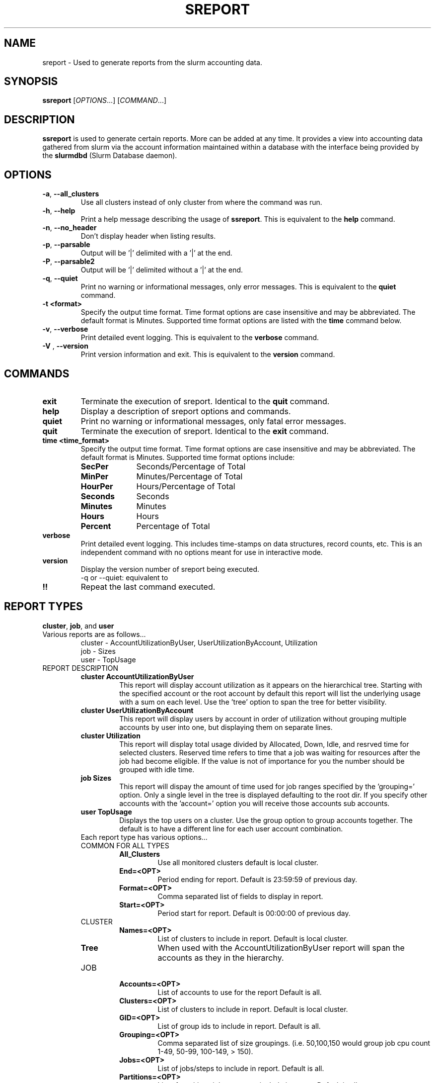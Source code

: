 .TH SREPORT "1" "October 2008" "sreport 1.3" "Slurm components"

.SH "NAME"
sreport \- Used to generate reports from the slurm accounting data.

.SH "SYNOPSIS"
\fBssreport\fR [\fIOPTIONS\fR...] [\fICOMMAND\fR...]

.SH "DESCRIPTION"
\fBssreport\fR is used to generate certain reports.  More can be added
at any time.  It provides a view into accounting data gathered from slurm via
the account information maintained within a database with the interface 
being provided by the \fBslurmdbd\fR (Slurm Database daemon).

.SH "OPTIONS"

.TP
\fB\-a\fR, \fB\-\-all_clusters\fR
Use all clusters instead of only cluster from where the command was run.

.TP
\fB\-h\fR, \fB\-\-help\fR
Print a help message describing the usage of \fBssreport\fR.
This is equivalent to the \fBhelp\fR command.

.TP
\fB\-n\fR, \fB\-\-no_header\fR
Don't display header when listing results.

.TP
\fB\-p\fR, \fB\-\-parsable\fR
Output will be '|' delimited with a '|' at the end.

.TP
\fB\-P\fR, \fB\-\-parsable2\fR
Output will be '|' delimited without a '|' at the end.

.TP
\fB\-q\fR, \fB\-\-quiet\fR
Print no warning or informational messages, only error messages.
This is equivalent to the \fBquiet\fR command.

.TP
\fB\-t <format>\fR
Specify the output time format. 
Time format options are case insensitive and may be abbreviated.
The default format is Minutes.
Supported time format options are listed with the \fBtime\fP command below.

.TP
\fB\-v\fR, \fB\-\-verbose\fR
Print detailed event logging. 
This is equivalent to the \fBverbose\fR command.

.TP
\fB\-V\fR , \fB\-\-version\fR
Print version information and exit.
This is equivalent to the \fBversion\fR command.

.SH "COMMANDS"

.TP
\fBexit\fP
Terminate the execution of sreport.
Identical to the \fBquit\fR command.

.TP
\fBhelp\fP
Display a description of sreport options and commands.

.TP
\fBquiet\fP
Print no warning or informational messages, only fatal error messages.

.TP
\fBquit\fP
Terminate the execution of sreport.
Identical to the \fBexit\fR command.

.TP
\fBtime <time_format>\fP
Specify the output time format. 
Time format options are case insensitive and may be abbreviated.
The default format is Minutes.
Supported time format options include:
.RS
.TP 10
\fBSecPer\fR
Seconds/Percentage of Total
.TP
\fBMinPer\fR
Minutes/Percentage of Total
.TP
\fBHourPer\fR
Hours/Percentage of Total
.TP
\fBSeconds\fR
Seconds
.TP
\fBMinutes\fR
Minutes
.TP
\fBHours\fR
Hours
.TP
\fBPercent\fR
Percentage of Total
.RE

.TP
\fBverbose\fP
Print detailed event logging. 
This includes time\-stamps on data structures, record counts, etc.
This is an independent command with no options meant for use in interactive mode.

.TP
\fBversion\fP
Display the version number of sreport being executed.
     -q or --quiet: equivalent to \"quiet\" command                        \n\

.TP
\fB!!\fP
Repeat the last command executed.

.SH "REPORT TYPES"
.TP
\fBcluster\fP, \fBjob\fP, and \fBuser\fP

.TP
Various reports are as follows...
     cluster - AccountUtilizationByUser, UserUtilizationByAccount, Utilization
     job     - Sizes
     user    - TopUsage

.TP

.TP
REPORT DESCRIPTION
.RS
.TP
.B cluster AccountUtilizationByUser 
This report will display account utilization as it appears on the
hierarchical tree.  Starting with the specified account or the
root account by default this report will list the underlying
usage with a sum on each level.  Use the 'tree' option to span
the tree for better visibility.
.TP 
.B cluster UserUtilizationByAccount
This report will display users by account in order of utilization without
grouping multiple accounts by user into one, but displaying them
on separate lines.
.TP
.B cluster Utilization
This report will display total usage divided by Allocated, Down,
Idle, and resrved time for selected clusters.  Reserved time
refers to time that a job was waiting for resources after the job
had become eligible.  If the value is not of importance for you
the number should be grouped with idle time.

.TP
.B job Sizes
This report will dispay the amount of time used for job ranges
specified by the 'grouping=' option.  Only a single level in the tree
is displayed defaulting to the root dir.  If you specify other
accounts with the 'account=' option you will receive those accounts
sub accounts.

.TP
.B user TopUsage
Displays the top users on a cluster.  Use the group option to group
accounts together.  The default is to have a different line for each
user account combination.  

.TP
Each report type has various options...

.TP
COMMON FOR ALL TYPES
.RS
.TP
.B All_Clusters
Use all monitored clusters default is local cluster.
.TP
.B End=<OPT>
Period ending for report. Default is 23:59:59 of previous day.
.TP
.B Format=<OPT>
Comma separated list of fields to display in report.
.TP
.B Start=<OPT>
Period start for report.  Default is 00:00:00 of previous day.
.RE

.TP
CLUSTER
.RS
.TP
.B Names=<OPT>
List of clusters to include in report.  Default is local cluster.
.TP
.B Tree
When used with the AccountUtilizationByUser report will span the
accounts as they in the hierarchy.
.RE

.TP
JOB    
.RS
.TP
.B Accounts=<OPT>
List of accounts to use for the report Default is all.
.TP
.B Clusters=<OPT>
List of clusters to include in report.  Default is local cluster.
.TP
.B GID=<OPT>
List of group ids to include in report.  Default is all.
.TP
.B Grouping=<OPT>
Comma separated list of size groupings.   (i.e. 50,100,150 would group job cpu count 1-49, 50-99, 100-149, > 150).
.TP
.B Jobs=<OPT>
List of jobs/steps to include in report.  Default is all.
.TP
.B Partitions=<OPT>
List of partitions jobs ran on to include in report.  Default is all.
.TP
.B PrintJobCount
When used with the Sizes report will print number of jobs ran instead
of time used.  
.TP
.B Users=<OPT>
List of users jobs to include in report.  Default is all.
.RE

.TP
USER
.RS
.TP
.B Clusters=<OPT>
List of clusters to include in report. Default is local cluster.
.TP
.B Group
Group all accounts together for each user.  Default is a separate entry for each user and account reference.
.TP
.B Users=<OPT>
List of users jobs to include in report.  Default is all.
.RE


.SH "EXAMPLES"
.eo
.br
> sreport job sizes 
.br
> sreport cluster utilization 
.br
> sreport user top 
.ec

.SH "COPYING"
Copyright (C) 2008 Lawrence Livermore National Security.
Produced at Lawrence Livermore National Laboratory (cf, DISCLAIMER).
LLNL\-CODE\-402394.
.LP
This file is part of SLURM, a resource management program.
For details, see <https://computing.llnl.gov/linux/slurm/>.
.LP
SLURM is free software; you can redistribute it and/or modify it under
the terms of the GNU General Public License as published by the Free
Software Foundation; either version 2 of the License, or (at your option)
any later version.
.LP
SLURM is distributed in the hope that it will be useful, but WITHOUT ANY
WARRANTY; without even the implied warranty of MERCHANTABILITY or FITNESS
FOR A PARTICULAR PURPOSE.  See the GNU General Public License for more
details.

.SH "SEE ALSO"
\fBsacct\fR(1), \fBslurmdbe\fR(8)
